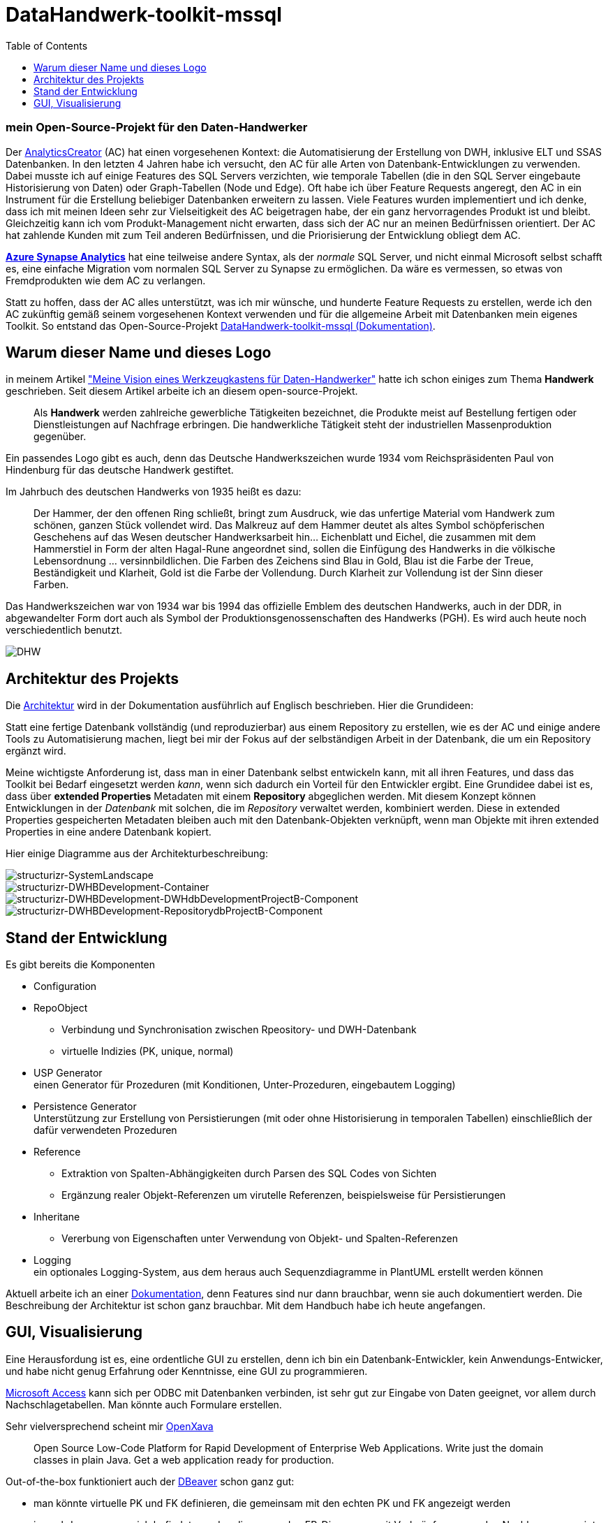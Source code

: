 = DataHandwerk-toolkit-mssql
:page-subtitle: mein Open-Source-Projekt für den Daten-Handwerker
:page-last-updated: 2022-09-15
:page-slug: datahandwerk-toolkit-mssql
:page-tags: ["DataHandwerk", "Handwerk", "mssql", "DHW", "open source"]
:toc: auto
:toclevels: 2

:imagesdir: ../assets/img

ifndef::env-site[]

// auf dem Server wird der :page-subtitle: unter dem Titel angezeigt
// local nicht, also blenden wir ihn ein
// docbook könnte mit spezieller Syntax auch einen subtitle anzeigen, das geht aber nicht mit html5
// https://docs.asciidoctor.org/asciidoc/latest/document/subtitle/

[discrete] 
=== {page-subtitle}

endif::env-site[]

Der https://www.analyticscreator.com/[AnalyticsCreator] (AC) hat einen vorgesehenen Kontext: die Automatisierung der Erstellung von DWH, inklusive ELT und SSAS Datenbanken. In den letzten 4 Jahren habe ich versucht, den AC für alle Arten von Datenbank-Entwicklungen zu verwenden. Dabei musste ich auf einige Features des SQL Servers verzichten, wie temporale Tabellen (die in den SQL Server eingebaute Historisierung von Daten) oder Graph-Tabellen (Node und Edge). Oft habe ich über Feature Requests angeregt, den AC in ein Instrument für die Erstellung beliebiger Datenbanken erweitern zu lassen. Viele Features wurden implementiert und ich denke, dass ich mit meinen Ideen sehr zur Vielseitigkeit des AC beigetragen habe, der ein ganz hervorragendes Produkt ist und bleibt. Gleichzeitig kann ich vom Produkt-Management nicht erwarten, dass sich der AC nur an meinen Bedürfnissen orientiert. Der AC hat zahlende Kunden mit zum Teil anderen Bedürfnissen, und die Priorisierung der Entwicklung obliegt dem AC.

https://azure.microsoft.com/en-us/services/synapse-analytics/#overview[*Azure Synapse Analytics*] hat eine teilweise andere Syntax, als der _normale_ SQL Server, und nicht einmal Microsoft selbst schafft es, eine einfache Migration vom normalen SQL Server zu Synapse zu ermöglichen. Da wäre es vermessen, so etwas von Fremdprodukten wie dem AC zu verlangen.

Statt zu hoffen, dass der AC alles unterstützt, was ich mir wünsche, und hunderte Feature Requests zu erstellen, werde ich den AC zukünftig gemäß seinem vorgesehenen Kontext verwenden und für die allgemeine Arbeit mit Datenbanken mein eigenes Toolkit. So entstand das Open-Source-Projekt https://datahandwerk.github.io[DataHandwerk-toolkit-mssql (Dokumentation)].

== Warum dieser Name und dieses Logo

in meinem Artikel link:../2021-01-06-vision-eines-werkzeugkastens-fur-daten-handwerker/["Meine Vision eines Werkzeugkastens für Daten-Handwerker"] hatte ich schon einiges zum Thema *Handwerk* geschrieben. Seit diesem Artikel arbeite ich an diesem open-source-Projekt.

____
Als *Handwerk* werden zahlreiche gewerbliche Tätigkeiten bezeichnet, die Produkte meist auf Bestellung fertigen oder Dienstleistungen auf Nachfrage erbringen. Die handwerkliche Tätigkeit steht der industriellen Massenproduktion gegenüber.
____

Ein passendes Logo gibt es auch, denn das Deutsche Handwerkszeichen wurde 1934 vom Reichspräsidenten Paul von Hindenburg für das deutsche Handwerk gestiftet.

Im Jahrbuch des deutschen Handwerks von 1935 heißt es dazu:

____
Der Hammer, der den offenen Ring schließt, bringt zum Ausdruck, wie das unfertige Material vom Handwerk zum schönen, ganzen Stück vollendet wird. Das Malkreuz auf dem Hammer deutet als altes Symbol schöpferischen Geschehens auf das Wesen deutscher Handwerksarbeit hin... Eichenblatt und Eichel, die zusammen mit dem Hammerstiel in Form der alten Hagal-Rune angeordnet sind, sollen die Einfügung des Handwerks in die völkische Lebensordnung ... versinnbildlichen. Die Farben des Zeichens sind Blau in Gold, Blau ist die Farbe der Treue, Beständigkeit und Klarheit, Gold ist die Farbe der Vollendung. Durch Klarheit zur Vollendung ist der Sinn dieser Farben.
____

Das Handwerkszeichen war von 1934 war bis 1994 das offizielle Emblem des deutschen Handwerks, auch in der DDR, in abgewandelter Form dort auch als Symbol der Produktionsgenossenschaften des Handwerks (PGH). Es wird auch heute noch verschiedentlich benutzt.

image::DatenHandwerk-toolkit-mssql.svg[DHW]

== Architektur des Projekts

Die https://datahandwerk.gitlab.io/dhw/arc/architecture.html[Architektur] wird in der Dokumentation ausführlich auf Englisch beschrieben. Hier die Grundideen:

Statt eine fertige Datenbank vollständig (und reproduzierbar) aus einem Repository zu erstellen, wie es der AC und einige andere Tools zu Automatisierung machen, liegt bei mir der Fokus auf der selbständigen Arbeit in der Datenbank, die um ein Repository ergänzt wird.

Meine wichtigste Anforderung ist, dass man in einer Datenbank selbst entwickeln kann, mit all ihren Features, und dass das Toolkit bei Bedarf eingesetzt werden _kann_, wenn sich dadurch ein Vorteil für den Entwickler ergibt. Eine Grundidee dabei ist es, dass über *extended Properties* Metadaten mit einem *Repository* abgeglichen werden. Mit diesem Konzept können Entwicklungen in der _Datenbank_ mit solchen, die im _Repository_ verwaltet werden, kombiniert werden. Diese in extended Properties gespeicherten Metadaten bleiben auch mit den Datenbank-Objekten verknüpft, wenn man Objekte mit ihren extended Properties in eine andere Datenbank kopiert.

Hier einige Diagramme aus der Architekturbeschreibung:

image::structurizr-SystemLandscape.svg[structurizr-SystemLandscape]

image::structurizr-DWHBDevelopment-Container.svg[structurizr-DWHBDevelopment-Container]

image::structurizr-DWHBDevelopment-DWHdbDevelopmentProjectB-Component.svg[structurizr-DWHBDevelopment-DWHdbDevelopmentProjectB-Component]

image::structurizr-DWHBDevelopment-RepositorydbProjectB-Component.svg[structurizr-DWHBDevelopment-RepositorydbProjectB-Component]

== Stand der Entwicklung

Es gibt bereits die Komponenten

* Configuration
* RepoObject
 ** Verbindung und Synchronisation zwischen Rpeository- und DWH-Datenbank
 ** virtuelle Indizies (PK, unique, normal)
* USP Generator +
einen Generator für Prozeduren (mit Konditionen, Unter-Prozeduren, eingebautem Logging)
* Persistence Generator +
Unterstützung zur Erstellung von Persistierungen (mit oder ohne Historisierung in temporalen Tabellen) einschließlich der dafür verwendeten Prozeduren
* Reference
 ** Extraktion von Spalten-Abhängigkeiten durch Parsen des SQL Codes von Sichten
 ** Ergänzung realer Objekt-Referenzen um virutelle Referenzen, beispielsweise für Persistierungen
* Inheritane
 ** Vererbung von Eigenschaften unter Verwendung von Objekt- und Spalten-Referenzen
* Logging +
ein optionales Logging-System, aus dem heraus auch Sequenzdiagramme in PlantUML erstellt werden können

Aktuell arbeite ich an einer https://datahandwerk.github.io[Dokumentation], denn Features sind nur dann brauchbar, wenn sie auch dokumentiert werden. Die Beschreibung der Architektur ist schon ganz brauchbar. Mit dem Handbuch habe ich heute angefangen.

== GUI, Visualisierung

Eine Herausfordung ist es, eine ordentliche GUI zu erstellen, denn ich bin ein Datenbank-Entwickler, kein Anwendungs-Entwicker, und habe nicht genug Erfahrung oder Kenntnisse, eine GUI zu programmieren.

https://www.microsoft.com/de-de/microsoft-365/access[Microsoft Access] kann sich per ODBC mit Datenbanken verbinden, ist sehr gut zur Eingabe von Daten geeignet, vor allem durch Nachschlagetabellen. Man könnte auch Formulare erstellen.

Sehr vielversprechend scheint mir https://www.openxava.org/[OpenXava]

____
Open Source Low-Code Platform for Rapid Development of Enterprise Web Applications.
Write just the domain classes in plain Java. Get a web application ready for production.
____

Out-of-the-box funktioniert auch der https://dbeaver.com/[DBeaver] schon ganz gut:

* man könnte virtuelle PK und FK definieren, die gemeinsam mit den echten PK und FK angezeigt werden
* je nachdem, wo man sich befindet, werden die passenden ER-Diagramme mit Verknüpfungen zu den Nachbarn angezeigt: https://dbeaver.com/docs/wiki/Database-Structure-Diagrams/
* Bei der Eingabe von Daten werden verknüpfte Tabellen berücksichtigt, die dann ähnlich wie Nachschlage-Tabellen funktionieren.

Zur Visualisierung von Beziehungen zwischen Objekten scheint https://www.schemacrawler.com/[SchemaCrawler] ein mögliches Instrument. Der Entwickler ist sehr offen für sinnvolle Ergänzungen. So hatte ich nachgefragt, ob man neben echten FK (Fremsdschlüsseln) auch virtuelle Beziehungen unterstützen könnte, und das wurde prompt implementiert. Aktuell versuche ich, die Interaktive Shell das machen zu lassen, was ich will, dass sie es macht. Der Entwickler hat mir schon eine Remotsession zur Unterstützung angeboten. Wirklich super!

Über den SchemaCrawler habe ich von https://www.dbml.org/home/[DBML - Database Markup Language] erfahren. DBML ist eine formale Sprache zur Beschreibung von Tabellen und Beziehungen zwischen ihnen. Die Vizualisierung mit https://dbdiagram.io/home?utm_source=dbml[dbdiagram.io] ist noch nicht wirklich für große Datenbanken geeignet, und das kann ja noch werden.

Der https://github.com/softwaretechnik-berlin/dbml-renderer[dbml-renderer] scheint geeignet, um DBML-Skripte als ER-diagramme zu visualisieren. Diese DBML-Skripte könnte man auch interaktiv aus dem DataHandwerk-Repository erstellen.

Ich habe auch getestet, https://www.microsoft.com/de-de/power-platform/products/power-bi/?market=de[Power BI] zur Visualisierung von Referenzen zu verwenden, die als Node und Edges definiert sind. Es funktioniert, ist aber auch noch nicht so, wie ich mir das vorstelle:

image::power-bi-references-01.png[]

Irgendwie schwebt mir schon so etwas vor, was der AnalyticsCreator bietet. Also mit einer Navigation innerhalb des Diagramms.
